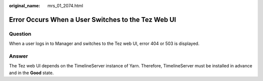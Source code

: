 :original_name: mrs_01_2074.html

.. _mrs_01_2074:

Error Occurs When a User Switches to the Tez Web UI
===================================================

Question
--------

When a user logs in to Manager and switches to the Tez web UI, error 404 or 503 is displayed.

|image1|

|image2|

Answer
------

The Tez web UI depends on the TimelineServer instance of Yarn. Therefore, TimelineServer must be installed in advance and in the **Good** state.

.. |image1| image:: /_static/images/en-us_image_0000001438532613.png
.. |image2| image:: /_static/images/en-us_image_0000001388372074.png
